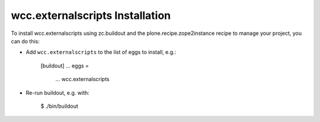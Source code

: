 wcc.externalscripts Installation
--------------------------------

To install wcc.externalscripts using zc.buildout and the plone.recipe.zope2instance
recipe to manage your project, you can do this:

* Add ``wcc.externalscripts`` to the list of eggs to install, e.g.:

    [buildout]
    ...
    eggs =
        ...
        wcc.externalscripts

* Re-run buildout, e.g. with:

    $ ./bin/buildout

